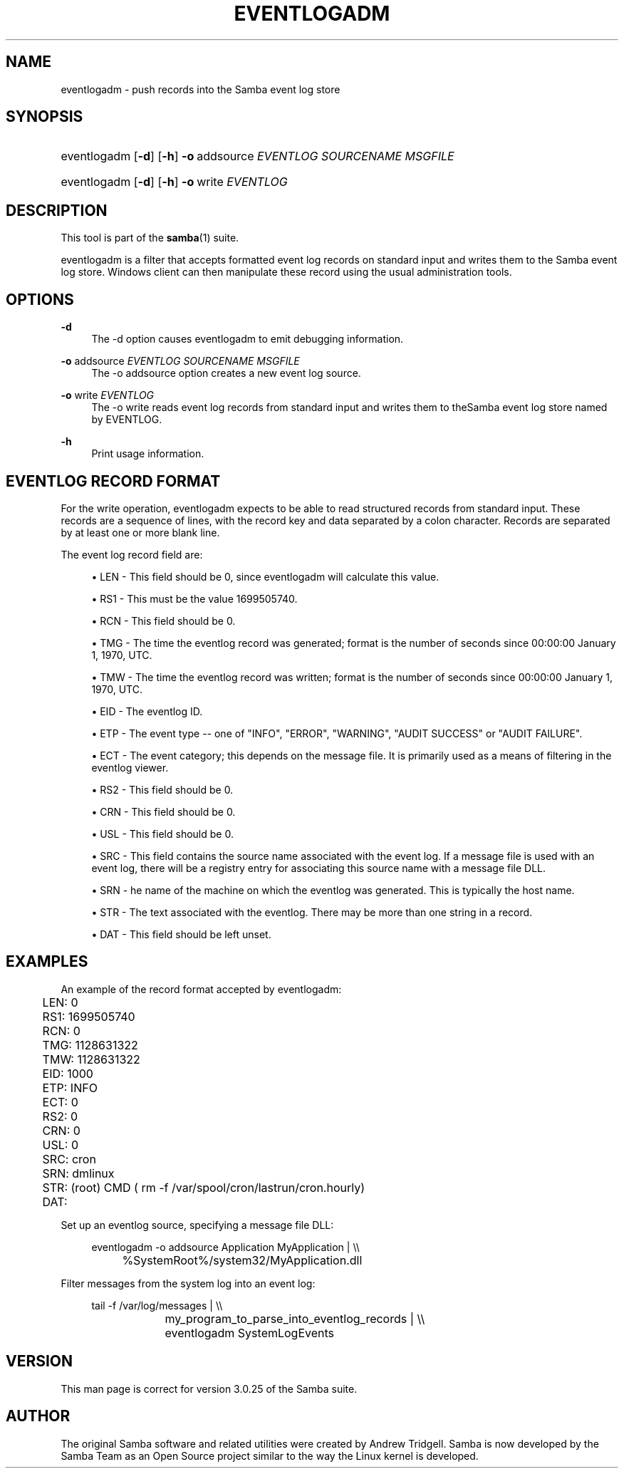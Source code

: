.\"     Title: eventlogadm
.\"    Author: 
.\" Generator: DocBook XSL Stylesheets v1.73.2 <http://docbook.sf.net/>
.\"      Date: 07/10/2008
.\"    Manual: System Administration tools
.\"    Source: Samba 3.0
.\"
.TH "EVENTLOGADM" "8" "07/10/2008" "Samba 3\.0" "System Administration tools"
.\" disable hyphenation
.nh
.\" disable justification (adjust text to left margin only)
.ad l
.SH "NAME"
eventlogadm - push records into the Samba event log store
.SH "SYNOPSIS"
.HP 1
eventlogadm [\fB\-d\fR] [\fB\-h\fR] \fB\-o\fR\ addsource\ \fIEVENTLOG\fR\ \fISOURCENAME\fR\ \fIMSGFILE\fR
.HP 1
eventlogadm [\fB\-d\fR] [\fB\-h\fR] \fB\-o\fR\ write\ \fIEVENTLOG\fR
.SH "DESCRIPTION"
.PP
This tool is part of the
\fBsamba\fR(1)
suite\.
.PP
eventlogadm
is a filter that accepts formatted event log records on standard input and writes them to the Samba event log store\. Windows client can then manipulate these record using the usual administration tools\.
.SH "OPTIONS"
.PP
\fB\-d\fR
.RS 4
The
\-d
option causes
eventlogadm
to emit debugging information\.
.RE
.PP
\fB\-o\fR addsource \fIEVENTLOG\fR \fISOURCENAME\fR \fIMSGFILE\fR
.RS 4
The
\-o addsource
option creates a new event log source\.
.RE
.PP
\fB\-o\fR write \fIEVENTLOG\fR
.RS 4
The
\-o write
reads event log records from standard input and writes them to theSamba event log store named by EVENTLOG\.
.RE
.PP
\fB\-h\fR
.RS 4
Print usage information\.
.RE
.SH "EVENTLOG RECORD FORMAT"
.PP
For the write operation,
eventlogadm
expects to be able to read structured records from standard input\. These records are a sequence of lines, with the record key and data separated by a colon character\. Records are separated by at least one or more blank line\.
.PP
The event log record field are:
.sp
.RS 4
.ie n \{\
\h'-04'\(bu\h'+03'\c
.\}
.el \{\
.sp -1
.IP \(bu 2.3
.\}

LEN
\- This field should be 0, since
eventlogadm
will calculate this value\.
.RE
.sp
.RS 4
.ie n \{\
\h'-04'\(bu\h'+03'\c
.\}
.el \{\
.sp -1
.IP \(bu 2.3
.\}

RS1
\- This must be the value 1699505740\.
.RE
.sp
.RS 4
.ie n \{\
\h'-04'\(bu\h'+03'\c
.\}
.el \{\
.sp -1
.IP \(bu 2.3
.\}

RCN
\- This field should be 0\.
.RE
.sp
.RS 4
.ie n \{\
\h'-04'\(bu\h'+03'\c
.\}
.el \{\
.sp -1
.IP \(bu 2.3
.\}

TMG
\- The time the eventlog record was generated; format is the number of seconds since 00:00:00 January 1, 1970, UTC\.
.RE
.sp
.RS 4
.ie n \{\
\h'-04'\(bu\h'+03'\c
.\}
.el \{\
.sp -1
.IP \(bu 2.3
.\}

TMW
\- The time the eventlog record was written; format is the number of seconds since 00:00:00 January 1, 1970, UTC\.
.RE
.sp
.RS 4
.ie n \{\
\h'-04'\(bu\h'+03'\c
.\}
.el \{\
.sp -1
.IP \(bu 2.3
.\}

EID
\- The eventlog ID\.
.RE
.sp
.RS 4
.ie n \{\
\h'-04'\(bu\h'+03'\c
.\}
.el \{\
.sp -1
.IP \(bu 2.3
.\}

ETP
\- The event type \-\- one of "INFO", "ERROR", "WARNING", "AUDIT SUCCESS" or "AUDIT FAILURE"\.
.RE
.sp
.RS 4
.ie n \{\
\h'-04'\(bu\h'+03'\c
.\}
.el \{\
.sp -1
.IP \(bu 2.3
.\}

ECT
\- The event category; this depends on the message file\. It is primarily used as a means of filtering in the eventlog viewer\.
.RE
.sp
.RS 4
.ie n \{\
\h'-04'\(bu\h'+03'\c
.\}
.el \{\
.sp -1
.IP \(bu 2.3
.\}

RS2
\- This field should be 0\.
.RE
.sp
.RS 4
.ie n \{\
\h'-04'\(bu\h'+03'\c
.\}
.el \{\
.sp -1
.IP \(bu 2.3
.\}

CRN
\- This field should be 0\.
.RE
.sp
.RS 4
.ie n \{\
\h'-04'\(bu\h'+03'\c
.\}
.el \{\
.sp -1
.IP \(bu 2.3
.\}

USL
\- This field should be 0\.
.RE
.sp
.RS 4
.ie n \{\
\h'-04'\(bu\h'+03'\c
.\}
.el \{\
.sp -1
.IP \(bu 2.3
.\}

SRC
\- This field contains the source name associated with the event log\. If a message file is used with an event log, there will be a registry entry for associating this source name with a message file DLL\.
.RE
.sp
.RS 4
.ie n \{\
\h'-04'\(bu\h'+03'\c
.\}
.el \{\
.sp -1
.IP \(bu 2.3
.\}

SRN
\- he name of the machine on which the eventlog was generated\. This is typically the host name\.
.RE
.sp
.RS 4
.ie n \{\
\h'-04'\(bu\h'+03'\c
.\}
.el \{\
.sp -1
.IP \(bu 2.3
.\}

STR
\- The text associated with the eventlog\. There may be more than one string in a record\.
.RE
.sp
.RS 4
.ie n \{\
\h'-04'\(bu\h'+03'\c
.\}
.el \{\
.sp -1
.IP \(bu 2.3
.\}

DAT
\- This field should be left unset\.
.SH "EXAMPLES"
.PP
An example of the record format accepted by
eventlogadm:
.sp
.RS 4
.nf
	LEN: 0
	RS1: 1699505740
	RCN: 0
	TMG: 1128631322
	TMW: 1128631322
	EID: 1000
	ETP: INFO
	ECT: 0
	RS2: 0
	CRN: 0
	USL: 0
	SRC: cron
	SRN: dmlinux
	STR: (root) CMD ( rm \-f /var/spool/cron/lastrun/cron\.hourly)
	DAT:
	
.fi
.RE
.PP
Set up an eventlog source, specifying a message file DLL:
.sp
.RS 4
.nf
	eventlogadm \-o addsource Application MyApplication | \e\e
	    	%SystemRoot%/system32/MyApplication\.dll
	
.fi
.RE
.PP
Filter messages from the system log into an event log:
.sp
.RS 4
.nf
	tail \-f /var/log/messages | \e\e
		my_program_to_parse_into_eventlog_records | \e\e
	      	eventlogadm SystemLogEvents
	
.fi
.RE
.SH "VERSION"
.PP
This man page is correct for version 3\.0\.25 of the Samba suite\.
.SH "AUTHOR"
.PP
The original Samba software and related utilities were created by Andrew Tridgell\. Samba is now developed by the Samba Team as an Open Source project similar to the way the Linux kernel is developed\.

